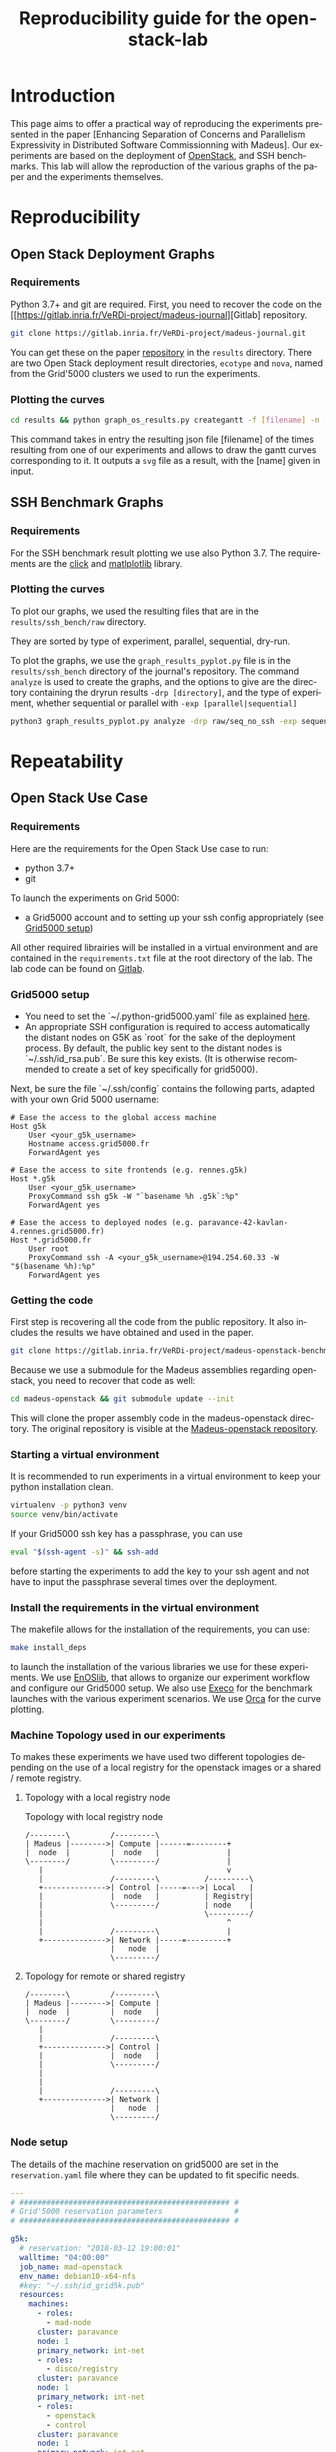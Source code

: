 # -*- coding: utf-8 -*-
# -*- mode: org -*-
#+TITLE:  Reproducibility guide for the openstack-lab
#+STARTUP: overview indent inlineimages logdrawer
#+LANGUAGE:  en
#+OPTIONS:   num:nil toc:t \n:nil @:t ::t |:t ^:nil -:t f:t *:t <:t
#+OPTIONS:   TeX:t LaTeX:t skip:nil d:nil todo:t pri:nil tags:not-in-toc
#+OPTIONS:   email:nil creator:nil timestamp:t
#+TAGS: noexport(n) deprecated(d)
#+EXPORT_SELECT_TAGS: export
#+EXPORT_EXCLUDE_TAGS: noexport

# # Default org-mode HTML style
# #+HTML_HEAD: <link rel="stylesheet" title="Standard" href="http://orgmode.org/worg/style/worg.css" type="text/css" />
# # Shiny readthedocs HTML style
#+HTML_HEAD: <link rel="stylesheet" type="text/css" href="http://www.pirilampo.org/styles/readtheorg/css/htmlize.css"/>
#+HTML_HEAD: <link rel="stylesheet" type="text/css" href="http://www.pirilampo.org/styles/readtheorg/css/readtheorg.css"/>
#+HTML_HEAD: <script src="https://ajax.googleapis.com/ajax/libs/jquery/2.1.3/jquery.min.js"></script>
#+HTML_HEAD: <script src="https://maxcdn.bootstrapcdn.com/bootstrap/3.3.4/js/bootstrap.min.js"></script>
#+HTML_HEAD: <script type="text/javascript" src="http://www.pirilampo.org/styles/lib/js/jquery.stickytableheaders.js"></script>
#+HTML_HEAD: <script type="text/javascript" src="http://www.pirilampo.org/styles/readtheorg/js/readtheorg.js"></script>

# ### By default, all code chunks are being run when exporting. To
# ### avoid this, simply remove the "# " of the next line.
# #+PROPERTY: header-args :eval never-export

* Introduction
This page aims to offer a practical way of reproducing the experiments presented in the paper [Enhancing Separation of Concerns and Parallelism Expressivity in Distributed Software Commissionning with Madeus].
Our experiments are based on the deployment of [[https://www.openstack.org/][OpenStack]], and SSH benchmarks.
This lab will allow the reproduction of the various graphs of the paper and the experiments themselves.

* Reproducibility
** Open Stack Deployment Graphs
*** Requirements
Python 3.7+ and git are required.
First, you need to recover the code on the [[https://gitlab.inria.fr/VeRDi-project/madeus-journal][Gitlab] repository.
#+BEGIN_SRC sh
git clone https://gitlab.inria.fr/VeRDi-project/madeus-journal.git
#+END_SRC

You can get these on the paper [[https://gitlab.inria.fr/VeRDi-project/madeus-journal][repository]] in the =results= directory. There are two Open Stack deployment result directories,
=ecotype= and =nova=, named from the Grid'5000 clusters we used to run the experiments.

*** Plotting the curves
#+BEGIN_SRC sh
cd results && python graph_os_results.py creategantt -f [filename] -n [name]
#+END_SRC
This command takes in entry the resulting json file [filename] of the times resulting from one of our experiments and allows to draw the gantt curves
corresponding to it. It outputs a =svg= file as a result, with the [name] given in input.
#+NAME: Gantt chart example for an experiment
[[./gantt.png]]

** SSH Benchmark Graphs
*** Requirements
For the SSH benchmark result plotting we use also Python 3.7.
The requirements are the [[https://click.palletsprojects.com/en/7.x/][click]] and [[https://matplotlib.org][matlplotlib]] library.
*** Plotting the curves
To plot our graphs, we used the resulting files that are in the =results/ssh_bench/raw= directory.

They are sorted by type of experiment, parallel, sequential, dry-run.
# or with the ssh connections.

To plot the graphs, we use the =graph_results_pyplot.py= file is in the =results/ssh_bench= directory of the journal's repository. 
The command =analyze= is used to create the graphs, and the options to give are the directory containing the dryrun results
=-drp [directory]=, and the type of experiment, whether sequential or parallel with =-exp [parallel|sequential]=

#+BEGIN_SRC sh
python3 graph_results_pyplot.py analyze -drp raw/seq_no_ssh -exp sequential
#+END_SRC

#+NAME: example of a plotted curve from our script
[[./evaluations_sequential.png]]

* Repeatability
** Open Stack Use Case
*** Requirements
Here are the requirements for the Open Stack Use case to run:
- python 3.7+
- git

To launch the experiments on Grid 5000:
- a Grid5000 account and to setting up your ssh config appropriately (see [[#g5k][Grid5000 setup]])

All other required librairies will be installed in a virtual environment and are contained in the =requirements.txt= file at the root directory of the lab.
The lab code can be found on [[https://gitlab.inria.fr/VeRDi-project/madeus-openstack-benchmarks][Gitlab]].

*** Grid5000 setup
:PROPERTIES:
:CUSTOM_ID: g5k
:END:
- You need to set the `~/.python-grid5000.yaml` file as explained [[https://discovery.gitlabpages.inria.fr/enoslib/tutorials/grid5000.html#configuration][here]].
- An appropriate SSH configuration is required to access automatically
  the distant nodes on G5K as `root` for the sake of the deployment process. By
  default, the public key sent to the distant nodes is `~/.ssh/id_rsa.pub`. Be
  sure this key exists.
  (It is otherwise recommended to create a set of key specifically for
  grid5000).
 
Next, be sure the file `~/.ssh/config` contains the following parts, adapted with your own Grid 5000 username:
#+BEGIN_SRC 
# Ease the access to the global access machine
Host g5k
    User <your_g5k_username>
    Hostname access.grid5000.fr
    ForwardAgent yes

# Ease the access to site frontends (e.g. rennes.g5k)
Host *.g5k
    User <your_g5k_username>
    ProxyCommand ssh g5k -W "`basename %h .g5k`:%p"
    ForwardAgent yes

# Ease the access to deployed nodes (e.g. paravance-42-kavlan-4.rennes.grid5000.fr)
Host *.grid5000.fr
    User root
    ProxyCommand ssh -A <your_g5k_username>@194.254.60.33 -W "$(basename %h):%p"
    ForwardAgent yes
#+END_SRC

*** Getting the code
First step is recovering all the code from the public repository. It also includes the results we have obtained and used in the paper.
#+NAME: Getting the lab code
#+BEGIN_SRC sh 
git clone https://gitlab.inria.fr/VeRDi-project/madeus-openstack-benchmarks.git && cd madeus-openstack-benchmarks
#+END_SRC
Because we use a submodule for the Madeus assemblies regarding openstack, you need to recover that code as well:
#+BEGIN_SRC sh
cd madeus-openstack && git submodule update --init
#+END_SRC
This will clone the proper assembly code in the madeus-openstack directory. The original repository is visible at the [[https://gitlab.inria.fr/VeRDi-project/madeus-openstack][Madeus-openstack repository]].

*** Starting a virtual environment
It is recommended to run experiments in a virtual environment to keep your python installation clean.
#+BEGIN_SRC sh
virtualenv -p python3 venv
source venv/bin/activate
#+END_SRC

If your Grid5000 ssh key has a passphrase, you can use 
#+BEGIN_SRC sh
eval "$(ssh-agent -s)" && ssh-add
#+END_SRC
before starting the experiments to add the key to your ssh agent and not have to input the passphrase several times over the deployment.

*** Install the requirements in the virtual environment
The makefile allows for the installation of the requirements, you can use:
#+BEGIN_SRC sh
make install_deps
#+END_SRC
to launch the installation of the various libraries we use for these experiments.
We use  [[https://discovery.gitlabpages.inria.fr/enoslib/][EnOSlib]], that allows to organize our experiment workflow and configure our Grid5000 setup.
We also use [[http://execo.gforge.inria.fr/doc/latest-stable/][Execo]] for the benchmark launches with the various experiment scenarios.
We use [[https://github.com/plotly/orca][Orca]] for the curve plotting. 
*** Machine Topology used in our experiments
To makes these experiments we have used two different topologies depending on the use of a local registry for the openstack images or a shared / remote registry.
***** Topology with a local registry node
#+NAME: Topology local
#+CAPTION: Topology with local registry node
#+BEGIN_SRC ditaa :file topology_local_registry.png
/--------\         /---------\      
| Madeus |-------->| Compute |------=--------+
|  node  |         |  node   |               |
\--------/         \---------/               |
   |                                         v
   |               /---------\          /---------\
   +-------------->| Control |-----=--->| Local   |   
   |               |  node   |          | Registry|
   |               \---------/          | node    |
   |                                    \---------/
   |                                         ^
   |               /---------\               |
   +-------------->| Network |-----=---------+
                   |   node  |
                   \---------/
#+END_SRC
#+RESULTS: Topology for local registry

***** Topology for remote or shared registry
#+NAME: Topology shared
#+BEGIN_SRC ditaa :file topology_remote_registry.png
/--------\         /---------\      
| Madeus |-------->| Compute |
|  node  |         |  node   |
\--------/         \---------/
   |                          
   |               /---------\
   +-------------->| Control |
   |               |  node   |
   |               \---------/
   |                          
   |                          
   |               /---------\
   +-------------->| Network |
                   |   node  |
                   \---------/
#+END_SRC

#+RESULTS: Topology shared

*** Node setup
  The details of the machine reservation on grid5000 are set in the =reservation.yaml= file where they can be updated to fit specific needs.
#+NAME: example of reservation.yaml
#+BEGIN_SRC yaml
---
# ############################################### #
# Grid'5000 reservation parameters                #
# ############################################### #

g5k:
  # reservation: "2018-03-12 19:00:01"
  walltime: "04:00:00"
  job_name: mad-openstack
  env_name: debian10-x64-nfs
  #key: "~/.ssh/id_grid5k.pub"
  resources:
    machines:
      - roles:
        - mad-node
      cluster: paravance
      node: 1
      primary_network: int-net
      - roles:
        - disco/registry
      cluster: paravance
      node: 1
      primary_network: int-net
      - roles:
        - openstack
        - control
      cluster: paravance
      node: 1
      primary_network: int-net
      - roles:
        - openstack
        - compute
      cluster: paravance
      node: 1
      primary_network: int-net
      - roles:
        - openstack
          - network
      node: 1
      cluster: paravance
      primary_network: int-net
    networks:
      - id: int-net
      roles: 
        - network_interface
      type: kavlan
      site: rennes
#+END_SRC
This reservation requests five machines, all from the *paravance* cluster, and all on the same network that is defined as *int-net*  in the last part of this reservation section.
We defined specific roles for our machines:
- The *mad-node* is the node responsible for launching the assemblies for the deployment of openstack on the *openstack* nodes
- The *openstack* are the nodes where openstack will be deployed and in our experiment they each have one specific role (*compute*, *control* and *network*), according to openstack deployment usages
- The *disco/registry* is the node that will hold the docker image repository, for the cases when the repository is local, as opposed to remote or cached.
  
*** Mad Workflow
A typical experiment using Mad is the sequence of several phases:

- deploy :: Mad will read the configuration file, get machines from the resource provider and will prepare the next phase
- install-os :: Mad will deploy OpenStack on the machines. This phase relies on Kolla deployment.
- backup :: Mad will backup metrics gathered, logs and configuration files from the experiment.
- destroy :: Mad will release the resources.

The =README.md= file contains more information about the various commands available. This document focuses on offering an easier way to reproduce the experiments presented in the paper and will not go in details over the various options. The =python mad.py= command has a =--help= flag that gives out information over the commands available.
*** Deploying Openstack on the Grid5000 nodes using kolla-ansible
The mad tool features commands to launch a deployment of openstack on g5k nodes with the use of the =deploy=, and =install-os= commands.
#+BEGIN_SRC sh
python mad-enoslib.py deploy --provider g5k --registry
python mad-enoslib.py install-os
python mad-enoslib.py destroy--hard
#+END_SRC
The =destroy--hard= command is there to clean up the nodes once the deployment has been done.
*** Request the resources for the benchmarks
#+BEGIN_SRC sh
python mad-enoslib.py deploy -c reservation.yaml -p g5k --bootstrap
#+END_SRC 
where the =-c= option indicates our reservation file, =-p= indicates the requested provier, and the =--bootstrap= flag indicates that it will populate the inventory with the proper information about the machines reserved and transfer all necessary environment values and files to the different nodes.
This step will issue the reservation of the machines to the chosen Grid5000 cluster, and once the machines have been deployed it will populate all the required files for kolla in a directory that will be linked symbolically to the **current** directory. These configuration files are necessary for the OpenStack deployment. 

*** Launch the OpenStack benchmarks
Once the nodes have been reserved, to reproduce the benchmarks, you can specify which test to run by inputing it in the command as for example:
#+BEGIN_SRC sh
python mad-enoslib.py bench -c reservation.yaml --provider g5k --test all
#+END_SRC
launches the scenario defined in the =reservation.yaml= file as =all=.

#+NAME: Experiment Scenarios in the reservation file
#+BEGIN_SRC yaml
# ############################################### #
# Experiment Scenarios                            #
# ############################################### #

all:
    # Here are defined the parameters related to the Execo bench engine:
    params:
      test_type: ["m_ansible", "madeus", "m_aeolus", "m_sequential"]
      registry: ["cached", "local", "remote"]

    # Here are defined global parameters for our benchmarks:
    iterations: 10

test:
    # Here are defined the parameters related to the Execo bench engine:
    params:
      test_type: ["m_ansible", "m_aeolus", "madeus"]
      registry: ["cached", "local", "remote"]

    # Here are defined global parameters for our benchmarks:
    iterations: 1  

single:
    # Here are defined the parameters related to the Execo bench engine:
    params:
      test_type: ["madeus"]
      registry: ["local"]

    # Here are defined global parameters for our benchmarks:
    iterations: 1
#+END_SRC 
Each benchmark scenario is defined by a name such as *all*, *test*, or *single* in our file. 
Our parameters are the numbers of iterations for each test that we want to go through and the list of the different assemblies we want to try (such as *seq_1t*, *dag_2t*, *dag_nt4*).
The =-p= and =-c= options are similar to the launch of the reservation. The =--test= option defines which tests will be launched from the different scenarios described in the **reservation.yaml** file.
It is posible to define other scenarios following the examples already present in the **reservation.yaml** file.

*** Behind the scenes
The call to =python mad.py bench= will run a tmux session named mad on the remote node with the **concerto-node** role that can be accessed through 
=ssh [concerto-node-adress]=
and 
#+BEGIN_SRC sh
tmux attach -t mad
#+END_SRC 
to observe the deployment process from the nodes.

*** Recover the benchmark results
To recover the results from the previously launched benchmarks, just run the following command:
#+BEGIN_SRC sh
python mad-enoslib.py backup 
#+END_SRC
The backup command allows to recover the environment configuration from the experiment and the resulting files that are on the concerto node, such as the kolla logs and the madeus directory.
The resulting files are in the =backups= directory, under the timestamp of the experiment start.

The backup command can also be used to save an environment and benchmark configuration if the reservation is reaching its limits.
*** Restoring a previous environment
The *restore* option of deploy allows to restore the environment configuration and to restart the benchmark from where it was stopped
#+BEGIN_SRC sh
python mad-enoslib.py deploy -c reservation.yaml -b --restore backup_dir
#+END_SRC

*** Plot the data from the benchmarks results
Once the resulting files have been recovered through the **backup** command, the use of **analyze** will allow for the creation of time charts, by replacing =Timestamp= by the timestamp of the experiment that is the name of the backup directory just created.
#+BEGIN_SRC sh
python mad-enoslib.py analyze -b backups/Timestamp
#+END_SRC
This will go through the results and plot the charts of the experiment times.

** SSH Benchmarks
*** Requirements
Here are the requirements for the SSH benchmarks:
- a Grid5000 account and a proper set up as described in [[#g5k][Grid5000 Setup]]
*** Accessing a Grid5000 frontend
These benchmarks will be launched from a Grid5000 frontend:
#+BEGIN_SRC sh
ssh access.grid5000.fr
#+END_SRC
In our configuration we make reservations on the nantes site, so we will access the nantes frontend:
#+BEGIN_SRC 
ssh nantes
#+END_SRC
If your Grid5000 configuration is properly setup, you should now have a shell starting with =[your_g5k_login@fnantes]=.
*** Getting the code
The SSH benchmarks code is contained in the journal repository:
#+BEGIN_SRC sh
git clone https://gitlab.inria.fr/VeRDi-project/madeus-journal.git
#+END_SRC
To launch the benchmarks, you need to have *concerto* also, that you can as before, get from the gitlab repository
#+BEGIN_SRC sh
git clone https://gitlab.inria.fr/VeRDi-project/concerto.git
#+END_SRC
*** Installing the requirements
We use  [[https://discovery.gitlabpages.inria.fr/enoslib/][EnOSlib]] to set up the machine reservations on grid5000 and launch the experiments
#+BEGIN_SRC sh
pip3 install enoslib
#+END_SRC
The concerto directory needs to be added to the python path:
#+BEGIN_SRC sh
cd ~/concerto && source source_dir.sh
#+END_SRC
*** Launching the benchmarks
**** Sequential tests
The sequential tests are defined in the =reserve_and_test.py= file in the =tests/sequential_test/= directory. 
The configuration is in the conf.yaml file of the directory. 
#+BEGIN_SRC yaml
g5k:
  # reservation: "2018-03-12 19:00:01"                                                                                                                                                                                                 
  walltime: "01:00:00"
  dhcp: true
  job_name: concerto_ssh_scalability
  env_name: debian10-x64-base
  resources:
    machines:
      - roles:
          - concerto
        cluster: ecotype
        nodes: 1
        primary_network: n1
        secondary_networks: []
    networks:
      - id: n1
        roles:
          - control_network
          - database_network
        type: prod
        site: nantes
#+END_SRC
If your want to test on other sites or with other clusters you can change the values in this file to that purpose.
***** Resulting directory
:PROPERTIES:
:CUSTOM_ID: customdir
:END:
The results are saved in a directory that is defined by default as `exp` but can be changed by modifying the 
`reserve_and_test.py` file, replacing the main l.50 by this:
#+BEGIN_SRC python
if __name__ == '__main__':
    logging.basicConfig(level=logging.DEBUG)
    perform_experiment(
        list_chain_length=[1, 5, 25, 100],
        working_directory='directory_name',
        nb_repeats=5
    )
#+END_SRC
To launch the experiments for sequential ssh test you can use the following command:
#+BEGIN_SRC sh
python3 benchmarks/sequential_test/reserve_and_test.py
#+END_SRC
**** Parallel tests
The parallel tests are defined in the =reserve_and_test.py= file in the =test/sequential_test/= directory.
The configuration is in the conf.yaml file of the directory
#+BEGIN_SRC yaml
g5k:
  # reservation: "2018-03-12 19:00:01"
  walltime: "01:00:00"
  dhcp: true
  job_name: concerto_ssh_scalability
  env_name: debian10-x64-base
  resources:
    machines:
      - roles:
          - remote
        cluster: ecotype
        nodes: 10  # will be changed by reserve_and_test
        primary_network: n1
        secondary_networks: []
      - roles:
          - concerto
        cluster: ecotype
        nodes: 1
        primary_network: n1
        secondary_networks: []
    networks:
      - id: n1
        roles:
          - control_network
          - database_network
        type: prod
        site: nantes
#+END_SRC
The results are saved by default in two directory, `exp_ssh` for the run with ssh experiment 
and `exp_no_ssh`  for the dry run experiment. These directories can be changed in the `reserve_and_test.py`
file, by changing the main l.71 and l.79:
#+BEGIN_SRC python
if __name__ == '__main__':
    logging.basicConfig(level=logging.DEBUG)
    perform_experiment(
        list_nb_components=[1, 5, 10, 15, 20],
        list_nb_parallel_transitions=[1, 5, 10, 20],
        sleep_time=10,
        nb_repeats=5,
        working_directory="exp_ssh",
        ssh_test=True
    )
    perform_experiment(
        list_nb_components=[1, 5, 10, 15, 20, 50],
        list_nb_parallel_transitions=[1, 5, 10, 20],
        sleep_time=1,
        nb_repeats=5,
        working_directory="exp_no_ssh",
        ssh_test=False
    )
#+END_SRC
You can change the directory here should you want to.
#+BEGIN_SRC sh
python3 benchmarks/parallel_test/reserve_and_test.py
#+END_SRC
*** Recover the benchmark results
Once the benchmarks are done, the results are in the directories previously presented in [[#customdir][Launching the benchmarks]].
You can make an archive out of the results, for example from the `exp` directory.
#+BEGIN_SRC sh
tar -czvf results.tar.gz exp
#+END_SRC
To recover your archive, you can then either use your public access (through identification) of Grid'5000 to download it:
#+BEGIN_SRC sh
mv results.tar.gz ~/public
#+END_SRC
which will allow you to access the archive on =https://api.grid5000.fr/sid/sites/[siteUsed]/public/[grid5000Login]/=.


